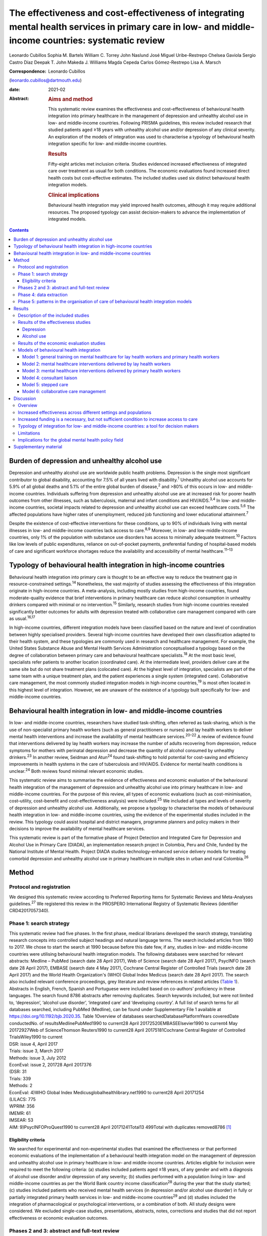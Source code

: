=====================================================================================================================================================
The effectiveness and cost-effectiveness of integrating mental health services in primary care in low- and middle-income countries: systematic review
=====================================================================================================================================================



Leonardo Cubillos
Sophia M. Bartels
William C. Torrey
John Naslund
José Miguel Uribe-Restrepo
Chelsea Gaviola
Sergio Castro Díaz
Deepak T. John
Makeda J. Williams
Magda Cepeda
Carlos Gómez-Restrepo
Lisa A. Marsch

:Correspondence: Leonardo Cubillos
(leonardo.cubillos@dartmouth.edu)

:date: 2021-02

:Abstract:
   .. rubric:: Aims and method
      :name: sec_a1

   This systematic review examines the effectiveness and
   cost-effectiveness of behavioural health integration into primary
   healthcare in the management of depression and unhealthy alcohol use
   in low- and middle-income countries. Following PRISMA guidelines,
   this review included research that studied patients aged ≥18 years
   with unhealthy alcohol use and/or depression of any clinical
   severity. An exploration of the models of integration was used to
   characterise a typology of behavioural health integration specific
   for low- and middle-income countries.

   .. rubric:: Results
      :name: sec_a2

   Fifty-eight articles met inclusion criteria. Studies evidenced
   increased effectiveness of integrated care over treatment as usual
   for both conditions. The economic evaluations found increased direct
   health costs but cost-effective estimates. The included studies used
   six distinct behavioural health integration models.

   .. rubric:: Clinical implications
      :name: sec_a3

   Behavioural health integration may yield improved health outcomes,
   although it may require additional resources. The proposed typology
   can assist decision-makers to advance the implementation of
   integrated models.


.. contents::
   :depth: 3
..

.. _sec1-1:

Burden of depression and unhealthy alcohol use
==============================================

Depression and unhealthy alcohol use are worldwide public health
problems. Depression is the single most significant contributor to
global disability, accounting for 7.5% of all years lived with
disability.\ :sup:`1` Unhealthy alcohol use accounts for 5.9% of all
global deaths and 5.1% of the entire global burden of disease,\ :sup:`2`
and >80% of this occurs in low- and middle-income countries. Individuals
suffering from depression and unhealthy alcohol use are at increased
risk for poorer health outcomes from other illnesses, such as
tuberculosis, maternal and infant conditions and HIV/AIDS.\ :sup:`3,4`
In low- and middle-income countries, societal impacts related to
depression and unhealthy alcohol use can exceed healthcare
costs.\ :sup:`5,6` The affected populations have higher rates of
unemployment, reduced job functioning and lower educational
attainment.\ :sup:`7`

Despite the existence of cost-effective interventions for these
conditions, up to 90% of individuals living with mental illnesses in
low- and middle-income countries lack access to care.\ :sup:`8,9`
Moreover, in low- and low-middle-income countries, only 1% of the
population with substance use disorders has access to minimally adequate
treatment.\ :sup:`10` Factors like low levels of public expenditures,
reliance on out-of-pocket payments, preferential funding of
hospital-based models of care and significant workforce shortages reduce
the availability and accessibility of mental healthcare.\ :sup:`11–13`

.. _sec1-2:

Typology of behavioural health integration in high-income countries
===================================================================

Behavioural health integration into primary care is thought to be an
effective way to reduce the treatment gap in resource-constrained
settings.\ :sup:`14` Nonetheless, the vast majority of studies assessing
the effectiveness of this integration originate in high-income
countries. A meta-analysis, including mostly studies from high-income
countries, found moderate-quality evidence that brief interventions in
primary healthcare can reduce alcohol consumption in unhealthy drinkers
compared with minimal or no intervention.\ :sup:`15` Similarly, research
studies from high-income countries revealed significantly better
outcomes for adults with depression treated with collaborative care
management compared with care as usual.\ :sup:`16,17`

In high-income countries, different integration models have been
classified based on the nature and level of coordination between highly
specialised providers. Several high-income countries have developed
their own classification adapted to their health system, and these
typologies are commonly used in research and healthcare management. For
example, the United States Substance Abuse and Mental Health Services
Administration conceptualised a typology based on the degree of
collaboration between primary care and behavioural healthcare
specialists.\ :sup:`18` At the most basic level, specialists refer
patients to another location (coordinated care). At the intermediate
level, providers deliver care at the same site but do not share
treatment plans (colocated care). At the highest level of integration,
specialists are part of the same team with a unique treatment plan, and
the patient experiences a single system (integrated care). Collaborative
care management, the most commonly studied integration models in
high-income countries,\ :sup:`19` is most often located in this highest
level of integration. However, we are unaware of the existence of a
typology built specifically for low- and middle-income countries.

.. _sec1-3:

Behavioural health integration in low- and middle-income countries
==================================================================

In low- and middle-income countries, researchers have studied
task-shifting, often referred as task-sharing, which is the use of
non-specialist primary health workers (such as general practitioners or
nurses) and lay health workers to deliver mental health interventions
and increase the availability of mental healthcare
services.\ :sup:`20–22` A review of evidence found that interventions
delivered by lay health workers may increase the number of adults
recovering from depression, reduce symptoms for mothers with perinatal
depression and decrease the quantity of alcohol consumed by unhealthy
drinkers.\ :sup:`23` In another review, Seidman and Atun\ :sup:`24`
found task-shifting to hold potential for cost-saving and efficiency
improvements in health systems in the care of tuberculosis and HIV/AIDS.
Evidence for mental health conditions is unclear.\ :sup:`24` Both
reviews found minimal relevant economic studies.

This systematic review aims to summarise the evidence of effectiveness
and economic evaluation of the behavioural health integration of the
management of depression and unhealthy alcohol use into primary
healthcare in low- and middle-income countries. For the purpose of this
review, all types of economic evaluations (such as cost-minimisation,
cost–utility, cost–benefit and cost-effectiveness analysis) were
included.\ :sup:`25` We included all types and levels of severity of
depression and unhealthy alcohol use. Additionally, we propose a
typology to characterise the models of behavioural health integration in
low- and middle-income countries, using the evidence of the experimental
studies included in the review. This typology could assist hospital and
district managers, programme planners and policy makers in their
decisions to improve the availability of mental healthcare services.

This systematic review is part of the formative phase of Project
Detection and Integrated Care for Depression and Alcohol Use in Primary
Care (DIADA), an implementation research project in Colombia, Peru and
Chile, funded by the National Institute of Mental Health. Project DIADA
studies technology-enhanced service delivery models for treating
comorbid depression and unhealthy alcohol use in primary healthcare in
multiple sites in urban and rural Colombia.\ :sup:`26`

.. _sec2:

Method
======

.. _sec2-1:

Protocol and registration
-------------------------

We designed this systematic review according to Preferred Reporting
Items for Systematic Reviews and Meta-Analyses guidelines.\ :sup:`27` We
registered this review in the PROSPERO International Registry of
Systematic Reviews (identifier CRD42017057340).

.. _sec2-2:

Phase 1: search strategy
------------------------

| This systematic review had five phases. In the first phase, medical
  librarians developed the search strategy, translating research
  concepts into controlled subject headings and natural language terms.
  The search included articles from 1990 to 2017. We chose to start the
  search at 1990 because before this date few, if any, studies in low-
  and middle-income countries were utilising behavioural health
  integration models. The following databases were searched for relevant
  abstracts: Medline – PubMed (search date 28 April 2017), Web of
  Science (search date 28 April 2017), PsycINFO (search date 28 April
  2017), EMBASE (search date 4 May 2017), Cochrane Central Register of
  Controlled Trials (search date 28 April 2017) and the World Health
  Organization's (WHO) Global Index Medicus (search date 28 April 2017).
  The search also included relevant conference proceedings, grey
  literature and review references in related articles (`Table
  1 <#tab01>`__). Abstracts in English, French, Spanish and Portuguese
  were included based on co-authors’ proficiency in these languages. The
  search found 8786 abstracts after removing duplicates. Search keywords
  included, but were not limited to, ‘depression’, ‘alcohol use
  disorder’, ‘integrated care’ and ‘developing country’. A full list of
  search terms for all databases searched, including PubMed (Medline),
  can be found under Supplementary File 1 available at
  https://doi.org/10.1192/bjb.2020.35. Table 1Overview of databases
  searchedDatabasePlatformYears coveredDate conductedNo. of
  resultsMedlinePubMed1990 to current28 April 20172520EMBASEElsevier1990
  to current4 May 20172927Web of ScienceThomson Reuters1990 to current28
  April 20175181Cochrane Central Register of Controlled TrialsWiley1990
  to current
| DSR: issue 4, April 2017
| Trials: issue 3, March 2017
| Methods: issue 3, July 2012
| EconEval: issue 2, 201728 April 2017376
| (DSR: 31
| Trials: 339
| Methods: 2
| EconEval: 4)WHO Global Index Medicusglobalhealthlibrary.net1990 to
  current28 April 20171254
| (LILACS: 775
| WPRIM: 356
| IMEMR: 61
| IMSEAR: 53
| AIM: 9)PsycINFOProQuest1990 to current28 April
  20171241Total13 499Total with duplicates removed8786 [1]_

.. _sec2-2-1:

Eligibility criteria
~~~~~~~~~~~~~~~~~~~~

We searched for experimental and non-experimental studies that examined
the effectiveness or that performed economic evaluations of the
implementation of a behavioural health integration model on the
management of depression and unhealthy alcohol use in primary healthcare
in low- and middle-income countries. Articles eligible for inclusion
were required to meet the following criteria: (a) studies included
patients aged ≥18 years, of any gender and with a diagnosis of alcohol
use disorder and/or depression of any severity; (b) studies performed
with a population living in low- and middle-income countries as per the
World Bank country income classification\ :sup:`28` during the year that
the study started; (c) studies included patients who received mental
health services (in depression and/or alcohol use disorder) in fully or
partially integrated primary health services in low- and middle-income
countries\ :sup:`29` and (d) studies included the integration of
pharmacological or psychological interventions, or a combination of
both. All study designs were considered. We excluded single-case
studies, presentations, abstracts, notes, corrections and studies that
did not report effectiveness or economic evaluation outcomes.

.. _sec2-3:

Phases 2 and 3: abstract and full-text review
---------------------------------------------

Using previously agreed inclusion criteria, three teams of two
researchers per team each independently screened a third of the
abstracts and titles (approximately 2918 abstracts). Disputed references
(around 11%) were sent to an arbiter who settled the discrepancies. A
total of 147 articles (roughly 1.7% of original abstracts) were selected
for full-text appraisal of inclusion criteria. In each team in phase 3,
one reviewer acted as the primary reviewer, the second reviewer
evaluated the work for discrepancies and an arbiter settled the
differences. This full-text review identified 58 articles meeting
inclusion criteria, 40 of which met study design criteria and provided
sufficient statistical data to be included in a subsequent meta-analysis
(`Fig. 1 <#fig01>`__). Fig. 1Flow chart of search results.

.. _sec2-4:

Phase 4: data extraction
------------------------

In phase 4, we completed an in-depth data extraction with a previously
designed form (`Table 2 <#tab02>`__). We also completed a standardised
assessment of bias of all the included randomised controlled trials,
using methods described in the Cochrane Collaboration's tool for
assessing risk of bias.\ :sup:`30` This assessment of bias included a
team of two of the authors independently evaluating the studies across
seven categories: random sequence generation, allocation concealment,
blinding of participants and personnel, blinding of outcome assessment,
incomplete outcome data, selective reporting and other bias. Studies
were rated across these categories as having a ‘low risk of bias’,
‘unclear risk of bias’ or ‘high risk of bias’, and all discrepancies on
risk classifications were resolved by a third author. Table 2Phase 5:
list of variablesSetting of careWhere does the screening take
place?Where does the intervention occur?Where does the follow-up take
place?Human resourcesWho screens?Who delivers the clinical
intervention?Who prescribes?Who provides additional services?How is
supervision done?Who refers the patient?Who receives the referral?Who
pays the salaries of the intervention team?How is the intervention team
paid?Who provides training?Who receives
training?InterventionsDescription of the interventionDescription of the
trainingWhat is the relation between the clinical intervention team and
the PHC?Elements of the collaborative care management modelPresence of
care managersRole of care managers in symptom assessmentRole of care
managers in monitoring treatment adherenceComposition of
multidisciplinary teamsExistence of patient education programmesWhat is
the role of patient data in the care of the patient? [2]_

.. _sec2-5:

Phase 5: patterns in the organisation of care of behavioural health integration models
--------------------------------------------------------------------------------------

During phase 4, we noticed patterns in the reorganisation of care that
enabled the delivery of integrated mental health interventions in the
treatment arms. We used the 2018 Joint Commission Ambulatory
Accreditation Quality of Care Standards to assess the dimensions of
quality of care involved in these reorganisations of care.\ :sup:`31` We
updated the data extraction form used in phase 4, adding variables
related to organisation of care, and reviewed all articles once again
(`Table 2 <#tab02>`__). We extracted data by structural coding. During
phases 4 and 5, one researcher (L.C.) extracted these data, with a
second reviewer (S.B.) assessing the data for discrepancies. An arbiter
resolved any differences that the researchers found.

.. _sec3:

Results
=======

.. _sec3-1:

Description of the included studies
-----------------------------------

The 58 included publications corresponded to 53 unique studies assessing
the effectiveness or performing an economic evaluation of behavioural
health integration in 19 low- and middle-income countries. Of the 58
articles, 20 took place in a rural setting, 3 took place in semi-urban
settings, 23 took place in urban settings, 7 took place in both rural
and urban settings, and the settings of the remaining 5 are unclear or
unable to be categorised. The vast majority of the studies introduced
interventions in primary healthcare, although some interventions were
introduced in communities, over the phone or in public hospitals. Of the
55 articles for which this categorisation applies, 22 articles studied
only women, 3 studied only men and 30 studied both women and men. Eleven
articles came from low-income countries, 19 articles came from
lower-middle income countries and 28 articles came from upper-middle
income countries. Based on the WHO regional grouping
classification,\ :sup:`32` 22 articles came from Africa, 15 articles
came from the Americas, 13 articles came from Southeast Asia, 8 articles
came from the Eastern Mediterranean region and 2 articles came from the
Western Pacific region. Two studies counted for both India and Pakistan,
which are classified in two different WHO regions (Supplementary Table
1).

We found that of the 58 total articles, 46 focused on depression, 9
focused on unhealthy alcohol use and 3 focused on both illnesses.
Further, 49 assessed the effectiveness of integration models, 6
performed economic evaluations, 2 performed both assessments and 1
presented a descriptive analysis. Of the 51 publications reporting
effectiveness data (8 reported economic evaluation data), 40 focused on
depression, 9 focused on alcohol use and 2 presented data related to
both conditions. These 51 publications also varied in study design: 36
studies were randomised controlled trials, 7 were quasi-experimental
studies and 8 were observational studies.

We found a high risk of selection bias among our studies, owing to a
lack of blinding of ‘participants and personnel’; more than 75% of our
studies had a ‘high risk’ of this type of bias. This finding was not
surpirising given the nature of the mental health interventions, for
many of which it was not possible to blind the study participants. The
effect on the evidence quality is low since the authors used
standardised and objective methods for outcome measurement (`Fig.
2 <#fig02>`__). Fig. 2Consolidated risk of bias graph.

.. _sec3-2:

Results of the effectiveness studies
------------------------------------

.. _sec3-2-1:

Depression
~~~~~~~~~~

Forty-two articles presented effectiveness data on depression care
(Supplementary Table 1). The most frequently studied primary outcome was
severity of depression. The treatment arm usually received a
psychological intervention like cognitive–behavioural therapy,
problem-solving therapy, psychoeducation or interpersonal therapy,
whereas the care for the control arm was enhanced with screening only.
Thirty-six articles reported that the integration groups had a greater
reduction in depression severity than the control groups. Of these 36
articles, 5 articles reported effect size. Overall, differences between
arms sustained through secondary follow-ups ranged from 3 months to 36
months post-intervention. Three of the articles that found no difference
between the control and treatment groups offered only a general training
on mental healthcare to their lay or primary healthcare workers
expecting to change their clinical behaviours.\ :sup:`33–35` Two other
publications lacking positive findings selected primary outcomes highly
susceptible to confounding.\ :sup:`36,37` In India, Pradeep et
al\ :sup:`38` sought to improve treatment-seeking behaviours and
adherence to antidepressant medications by enhancing usual care. In
Iran, Malakouti et al\ :sup:`39` sought to reduce the number of
suicides. In Pakistan, Husain et al\ :sup:`40` compared the
effectiveness of psychotherapy to antidepressant medications in reducing
depression and improving quality of life. This group compared two
integrated interventions without contrasting it to usual care and found
no difference between these two arms.

.. _sec3-2-2:

Alcohol use
~~~~~~~~~~~

Eleven articles reported effectiveness data related to unhealthy alcohol
use.\ :sup:`41–51` All 11 used a reduction in alcohol consumption as
their primary outcome. Ten of these articles were randomised controlled
trials (Supplementary Table 1). Of these, five favoured the intervention
arm,\ :sup:`41,42,45,48,50` five did not show differences between arms
or after the intervention\ :sup:`43,44,46,49,51` and one had unclear
results.\ :sup:`47` For the studies that favoured the intervention arm,
only one paper reported effect size (*d* = 0.95).\ :sup:`52` For most
studies, secondary follow-ups showed that statistically significant
differences sustained over 3 months to 12 months post-intervention. The
two most commonly delivered interventions were screening followed by
brief intervention or by motivational interviewing. In Thailand, Noknoy
et al,\ :sup:`41` and in South Africa, Rendall-Mkose et al,\ :sup:`48`
found that motivational interviewing arms produced better outcomes than
enhanced usual care in improving patient outcomes. In Kenya, L'Engle et
al\ :sup:`45` found that screening and a brief intervention can reduce
self-reported alcohol consumption among female sex workers at risk for
HIV. In South Africa, Mertens et al\ :sup:`44` found that patients
receiving brief intervention had significantly reduced Alcohol, Smoking
and Substance Involvement Screening Test scores. However, in South
Africa, Peltzer et al,\ :sup:`46` and in Thailand, Assanangkornchai et
al,\ :sup:`51` found no difference between brief intervention and simple
advice as both arms similarly reduced alcohol consumption. Similarly, in
South Africa, Sorsdahl and Petersen,\ :sup:`49` in an uncontrolled
before-and-after study, did not find a significant decrease in alcohol
use in pregnant women following a brief intervention.

In Kenya, Papas et al\ :sup:`50` found effectiveness of
cognitive–behavioural therapy over treatment as usual in reducing use
and attaining abstinence in patients living with HIV. In India, Nadkarni
et al\ :sup:`42` developed a novel and culturally adapted psychotherapy
for unhealthy alcohol use delivered by lay health workers, called
counselling for alcohol problems. Patients receiving counselling for
alcohol problems showed higher remission rates and higher proportion of
alcohol-free days than individuals receiving enhanced usual care.

.. _sec3-3:

Results of the economic evaluation studies
------------------------------------------

We identified eight studies performing economic evaluations
(Supplementary Table 1). These studies were conducted in Chile, India,
Mexico, Nigeria and Pakistan. Six of these studies assessed
interventions related to depression,\ :sup:`52–57` one study evaluated
interventions related to alcohol use\ :sup:`42` and one publication
evaluated both conditions.\ :sup:`58` Four of these studies used a
healthcare perspective in their economic analysis,\ :sup:`52,56–58` two
used a societal perspective\ :sup:`54,55` and two used both
perspectives.\ :sup:`42,53` In economic analysis, a healthcare
perspective includes all costs and benefits directly affecting patients,
providers and payers.\ :sup:`25` Conversely, a societal perspective
takes a broader approach to include healthcare plus other private and
public benefits and costs related to a given condition. Concerning the
type of economic analysis, five studies performed a cost-effectiveness
analysis,\ :sup:`52,55–58` two completed a cost–utility
analysis\ :sup:`42,53` and one study performed both types of economic
analysis.\ :sup:`54` Three studies used modelling
techniques\ :sup:`52,57,58` and five studies used experimental data from
effectiveness trials.\ :sup:`42,53–56`

Two of the articles using modelling techniques\ :sup:`52,58` utilised
the sectoral approach to cost-effectiveness analysis developed by the
WHO's ‘Choosing Interventions that are Cost-Effective’
initiative.\ :sup:`59` These studies found that a combined intervention
of medications and therapy plus proactive case management yielded the
highest effectiveness among the alternative options. In a study in
Nigeria, Gureje et al\ :sup:`58` found that a combination of tricyclic
antidepressants, psychotherapy and proactive case management had the
highest cost-effectiveness ratio, closely followed by tricyclic
antidepressants only (approximately 0.5% less cost-effective). In
Mexico, Del Carmen et al\ :sup:`52` found that a medication-only
intervention was the most cost-effective, followed by a combination of
medication, psychotherapy and proactive case management (approximately
10.5% less cost-effective).

From a healthcare perspective, the economic analyses of the experimental
studies showed that the intervention arms had increased effectiveness
and costs.\ :sup:`42,53,54,56` The increased direct costs were
associated with increased utilisation of healthcare personnel and
medications. These interventions were deemed cost-effective based on the
acceptability threshold and commonly accepted values for
cost-effectiveness. Using a Markov model, in Chile, Siskind et
al\ :sup:`57` modeled the cost-effectiveness of a stepped-up care
intervention throughout the lifetimes of a cohort of Chilean adult
females. This study also evidenced increased direct healthcare costs,
but found integration to be very cost-effective.

Notably, from a societal perspective, these interventions were found to
reduce costs, usually associated with decreased time costs to patients
and families, as well as fewer productivity losses.

.. _sec3-4:

Models of behavioural health integration
----------------------------------------

| The control arm of the experimental studies included in this review
  used treatment as usual (minimal or no services) or enhanced usual
  care. In contrast, to integrate mental healthcare, the treatment arms
  redesigned their care by selecting at least one of the seven strategic
  intervention options (`Table 3 <#tab03>`__). Each strategic
  intervention option represents a discrete active enhancement to the
  primary healthcare affecting workforce capacity, information
  management or daily flow of care.\ :sup:`31` The behavioural health
  integration models tested in the research are made up of one or more
  strategic intervention options. Furthermore, the treatment arms of the
  53 studies included in this secondary analysis clustered around 6 of
  these integration models (`Table 4 <#tab04>`__). We were unable to
  include five studies in this secondary analysis: two owing to paucity
  of data\ :sup:`55,60` and three owing to use of modelling methods for
  economic evaluation that did not study any specific behavioural health
  integration model.\ :sup:`52,57,58` Table 3Organisational strategic
  options used in the integration modelsStrategic intervention
  optionsDescriptionJoint Commission standard of ambulatory quality of
  care (standard label)1General training on mental healthcare for lay
  and primary healthcare workersHuman resources (H.R. 01.05.03)2Specific
  training on mental healthcare skills and interventions for lay and
  primary healthcare workersHuman resources (H.R. 01.05.03)3Addition of
  dedicated lay or primary healthcare workers to provide mental health
  servicesHuman resources (H.R. 01.06.01)4Addition of specific mental
  healthcare tasks to existing lay or primary healthcare workersHuman
  resources (H.R. 01.05.03)
| Provision of care (P.C. 02.01.01)5Increased coordination between lay
  or primary healthcare workers with mental health workersProvision of
  care (P.C. 02.01.05)6Strategic data management to improve patient
  outcomesProvision of care (P.C. 02.01.05)
| Information management (I.M. 02.02.01)7Utilisation of care manager or
  care coordinatorProvision of care (P.C. 02.01.01)
| Provision of care (P.C. 02.01.05) Table 4Summary of the integration
  models and the organisational strategic options used in each
  modelStrategic intervention options1234567Models of behavioural health
  integrationGeneral training on mental healthcare for lay and primary
  healthcare workersSpecific training on mental healthcare skills and
  interventions for lay and primary healthcare workersAddition of
  dedicated lay or primary healthcare workers to provide mental health
  servicesAddition of specific mental healthcare tasks to existing lay
  or primary healthcare workersIncreased coordination between lay or
  primary healthcare workers with mental health workersStrategic data
  management to improve patient outcomesUtilisation of care manager or
  care coordinatorType of healthcare workers involved in the model1.
  General training on mental healthcare for lay health workers and
  primary health workersYesNoNoNoNoNoNoLHW, PHW,2. Mental healthcare
  interventions delivered by lay health workersYesYesNot essential but
  could be addedNot essential but could be addedNoNoNoLHW3. Mental
  healthcare interventions delivered by primary healthcare
  workersYesYesNot essential but could be addedNot essential but could
  be addedNoNoNoPHW,4. Consultation liaisonNot essential but could be
  addedNoNoYesYesNoNoLHW, PHW, MHW5. Stepped careYesYesNot essential but
  could be addedYesYesYesNoLHW, PHW, MHW6. Collaborative
  careYesYesYesYesYesYesYesLHW, PHW, MHW, care coordinator [3]_

Models 1–3 rely on building the capacity of non-specialist health
workers in primary care, and they represent different task-sharing
models. These models heavily depend on organisational strategic
intervention options 1–4. Unlike models 4–6, the first three models do
not depend on increased coordination between primary health workers, or
between the primary healthcare site and other healthcare organisations.
There are also minimal modifications in the daily flow of care. Starting
in model 4, these integration models increasingly require collaboration
and information flows across multidisciplinary teams. Patient-level data
is strategically used to improve the care of patients in models 5 and 6.

.. _sec3-4-1:

Model 1: general training on mental healthcare for lay health workers and primary health workers
~~~~~~~~~~~~~~~~~~~~~~~~~~~~~~~~~~~~~~~~~~~~~~~~~~~~~~~~~~~~~~~~~~~~~~~~~~~~~~~~~~~~~~~~~~~~~~~~

Seven studies met the criteria for model 1. This model utilises
strategic intervention option 1. In this model, following training only,
lay or primary healthcare workers (general physicians and nurses) are
expected to have an increased ability to diagnose and treat mental
health conditions adequately. For example, a study in
Colombia\ :sup:`61` compared the diagnostic accuracy and effectiveness
of general physicians who had received formal training on mental
healthcare to that of similar general physicians who did not. The study
found that patients in the intervention arm received better treatment,
had increased rates of retention and had lower depression scores than
the control arm.

.. _sec3-4-2:

Model 2: mental healthcare interventions delivered by lay health workers
~~~~~~~~~~~~~~~~~~~~~~~~~~~~~~~~~~~~~~~~~~~~~~~~~~~~~~~~~~~~~~~~~~~~~~~~

Twenty studies met the criteria for model 2. In addition to general
training (strategic intervention option 1), lay health workers also
receive specific training, ranging from a few days to 2 weeks (strategic
intervention option 2), that prepares them to deliver targeted
interventions, such as screening, problem-solving or interpersonal
therapy. This model requires that the primary healthcare site either
hires new lay health workers (strategic intervention option 3) or
reassigns those currently delivering other services (strategic
intervention option 4). This model may benefit from having primary
health workers (general physicians or nurses) perform supervisory
functions. Using this model, a study in rural South Africa\ :sup:`62`
compared the effectiveness of a 12-week course of interpersonal therapy
delivered by lay health workers to enhanced care in the reduction of
depression among low-income women. Patients in the intervention arm
showed a significant decrease in depression symptoms upon completion of
the 12-week course.

.. _sec3-4-3:

Model 3: mental healthcare interventions delivered by primary health workers
~~~~~~~~~~~~~~~~~~~~~~~~~~~~~~~~~~~~~~~~~~~~~~~~~~~~~~~~~~~~~~~~~~~~~~~~~~~~

Eleven studies met the criteria for model 3. This model uses strategic
intervention options 1 and 2 plus either strategic intervention option 3
or 4. This model often uses flow of care modifications to carve out
dedicated time for the primary health workers. A study in rural
Thailand\ :sup:`41` compared the effectiveness of nurse-delivered brief
interventions versus treatment as usual (e.g. no brief intervention) in
the reduction of alcohol consumption among low-income males. Patients in
the intervention arm reported a more substantial decrease in drinks per
drinking day and frequency of unhealthy drinking assessed 6 months after
the intervention.

.. _sec3-4-4:

Model 4: consultant liaison
~~~~~~~~~~~~~~~~~~~~~~~~~~~

One study met the criteria for model 4. This model offers the primary
health worker access to onsite or telemedicine consultation services
from a mental health worker such as psychologists or psychiatrists
(strategic intervention option 5), although the primary health worker
continues to be the main provider. Consultation services include
education, problem-solving and feedback to the primary health worker
regarding diagnostic or treatment strategies.\ :sup:`63,64` Strategic
intervention option 5 is essential in this model. A study in
Chile\ :sup:`36` compared the effectiveness of treatment delivered by
general physicians with access to online psychiatric consultation
services with that of those without access to this support in the
management of urban women diagnosed with depression. Patients in the
intervention arm had a statistically significant reduction in their
depression scores compared with those in the control arm at 3 months of
the intervention.

.. _sec3-4-5:

Model 5: stepped care
~~~~~~~~~~~~~~~~~~~~~

Eight studies met the criteria for model 5. This model provides a
structured way to match treatment intensity with the patient's
needs.\ :sup:`65` More complicated patients are cared for by a mental
health worker (strategic intervention option 5), whereas more
straightforward cases remain under the care of the primary health worker
(strategic intervention option 4). Some studies used lay health workers,
creating a three-level stepped care model (strategic intervention option
3). This model distinctively uses a set of clinical criteria and a
pathway of care to systematically step up or step down each case. Thus,
this model adds outcome tracking to inform the level of care provided to
a patient (strategic intervention option 6). A post-rollout evaluation
in Iran\ :sup:`39` assessed the effectiveness of a suicide prevention
strategy for adults with depression. In this programme, a lay health
worker reached out to patients to screen them for depression and
referred positive cases to a primary health worker for management and
stabilisation. In turn, the primary health worker referred refractory
cases to psychiatrists who delivered specialised services.

.. _sec3-4-6:

Model 6: collaborative care management
~~~~~~~~~~~~~~~~~~~~~~~~~~~~~~~~~~~~~~

Six studies met the criteria for model 6. There is variation in the
literature regarding the components of collaborative care management,
and there are different levels of complexity within collaborative care
management itself.\ :sup:`66` For this systematic review, strategic
intervention options 6 and 7 are considered critical. Other
collaborative care management elements, such as linkage to community
resources, patient self-management support, regular case consultation
from a psychiatrist, provider decision support and healthcare
organisation support, could also be present.

In China, a study\ :sup:`67` compared the effectiveness of two
modalities of depression treatment for adults aged ≥60 years. In the
intervention arm, general physicians (strategic intervention option 4),
primary care nurses serving as care managers (strategic intervention
option 7), and psychiatrists (strategic intervention options 5)
comprised the treatment team. General physicians received written
guidelines for the treatment of depression, as well as in-depth training
in the prescription of antidepressants and the appropriate use of
referrals to the psychiatrist (strategic intervention options 1–3).
Nurses acting as care managers provided psychoeducation to patients and
families, assistance with communication between patients and providers,
and support for the patient's adherence to treatment. A study
psychiatrist was made available in case of referrals. General physicians
in the control arm only received written guidelines for depression
treatment, patients’ PHQ-9 scores and major depression diagnoses from
the screening stage. Patients in the intervention arm experienced
significantly greater reductions in Hamilton Rating Scale for Depression
scores than those in the control arm.

.. _sec4:

Discussion
==========

.. _sec4-1:

Overview
--------

The findings of this systematic review support the effectiveness of
different models of integrating depression and unhealthy alcohol use
care in primary healthcare in low- and middle-income countries. Patients
receiving treatment in the integrated models tend to have better
outcomes compared with those receiving regular care. The evidence
appears more robust for depression than for unhealthy alcohol use. The
economic analyses indicate that integrated models have higher direct
costs to primary health, and that from the healthcare perspective, these
models are cost-effective. It is also possible that behavioural health
integration saves costs to society by increasing productivity and
decreasing time losses, among other benefits. The typology proposed in
this article can improve the understanding of the different models of
behavioural health integration in low- and middle-income countries. This
information can be valuable for policy makers and hospital managers
responsible for the organisation and delivery of care. Additional
implementation studies are required to further characterise the
different models of integration and to understand better the conditions
needed for the implementation of each of them.

.. _sec4-2:

Increased effectiveness across different settings and populations
-----------------------------------------------------------------

The studies included in this review showed that integrated models can
improve patient outcomes in different subtypes of depression such as
perinatal depression, late-in-life depression, comorbid depression and
HIV, and depression associated with trauma disorders in war-affected
areas.\ :sup:`68,69` Previous research shows that some psychological
treatments can be as effective as antidepressant medications, with
higher retention rates and better continuing outcomes.\ :sup:`70,71` We
found that different psychotherapies can be effectively delivered by an
array of integration models. These can be more culturally
adaptable,\ :sup:`72` and possibly less stigmatising than
medication-based treatments. They can also be potentially scalable in
low- and middle-income countries contexts where community bonding is
strong, labour is more available and procurement and distribution chains
for pharmaceuticals are precarious.

This systematic review suggests that integration of care for unhealthy
alcohol use might produce better outcomes for the general population,
pregnant women and people living with HIV in low- and middle-income
countries. The control arm of seven included trials compared screening
and minimal psychoeducation to screening and brief intervention or
motivational interviewing offered in the intervention
arms.\ :sup:`41–44,46,48,51` The enhancement of the control arms could
account for the non-positive results, particularly in settings where
neither screening nor minimal psychoeducation is routinely offered in
primary healthcare. There is evidence that screening alone can affect
the patients’ behaviours, which could explain the lack of difference
between arms in some studies.\ :sup:`73` Kaner et al\ :sup:`15` found
that screening and brief interventions can reduce alcohol consumption in
hazardous and harmful drinkers compared with minimal or no interventions
in primary healthcare in high-income countries. Although the findings of
the articles included in this review are similar to those in high-income
countries, we found few studies targeting unhealthy alcohol use that
fulfilled our selection criteria, which may affect the generalisability
of our findings. More research in the adequate care of unhealthy alcohol
use in low- and middle-income countries is needed.

.. _sec4-3:

Increased funding is a necessary, but not sufficient condition to increase access to care
-----------------------------------------------------------------------------------------

The economic evaluations included in this review indicate that
integrated models may result in increased direct costs to primary
health, stemming from increased utilisation of personnel and
medications. Nevertheless, they may save costs to
society.\ :sup:`42,53,57` These findings are similar to those found in
high-income countries.\ :sup:`74` Given the low levels of spending on
mental healthcare in many low- and middle-income countries,\ :sup:`11`
where the vast majority of primary healthcare sites do not provide
access to mental health services, the finding that increasing the
availability of mental health services increases direct costs should not
surprise. Since low- and middle-income countries favour funding of
mental health hospitals,\ :sup:`11` new resources should be earmarked to
sustain behavioural health integration in primary care. Moreover, the
way in which the health system pays or transfers funds to primary
healthcare should also be carefully examined. Health economics
literature has extensively shown that these payment mechanisms are key
determinants of providers’ behaviours.\ :sup:`75` The most commonly used
payment mechanisms in many low- and middle-income countries are
out-of-pocket, capitation and historically determined
allocations;\ :sup:`76` however, since they are not explicitly linked to
outputs or outcomes, they do not provide adequate incentives to increase
the availability of integrated services. Recent research in high-income
countries has studied the development of new payment mechanisms to
promote increased integration and coordination of care for populations
with multiple chronic comorbidities.\ :sup:`77,78` Additional research
is needed to specifically adapt payment mechanisms to offset the
increased direct costs related to behavioural health integration, thus
encouraging primary care in low- and middle-income countries to increase
the availability of services.\ :sup:`75` Importantly, public and private
providers may respond differently to these incentives, as evidenced in
several studies included in this review where integration models
affected patient outcomes in public, but not in private
organisations.\ :sup:`79,80`

.. _sec4-4:

Typology of integration for low- and middle-income countries: a tool for decision makers
----------------------------------------------------------------------------------------

The reviewed studies tested a variety of models of integrated care for
depression and unhealthy alcohol use. We offer a typology of the models
in `Table 4 <#tab04>`__ and show how they are built from one or more of
seven organisational strategic intervention options. The typology aims
to assist decision makers in selecting the models that are likely to
work over time in their setting. The strategic intervention options, and
the models that flow from them, are not hierarchical but do vary in
terms of cost, complexity and how much organisational capacity they
require to implement and sustain. Decision makers can choose models that
match the characteristics and capacity of their health system and
primary healthcare. An appealing complex model may not be the right
choice if it is too expensive or requires too much change from the
workforce to be implemented or sustained.\ :sup:`81` An integration
model that fits well with current programmes and available resources
might have a greater effect over time. Since complex strategic
intervention options require more resources to implement and sustain,
they are more likely to be chosen in higher income nations. Decision
makers must consider effectiveness, acceptability, sustainability and
scalability in choosing a model to meet their system's needs.

.. _sec4-5:

Limitations
-----------

This review has several limitations. Some of the studies included in
this review were not rigorously designed trials and did not have
adequate comparison conditions. For example, some of the studies were
post-rollout evaluations and other were pragmatic or quasi-experimental
trials. This review focused on the care of depression and alcohol use
disorder. Therefore, our findings may not be generalisable to other
mental or substance use disorders. Similarly, we excluded studies
assessing the effectiveness of psychological interventions for these two
conditions in low- and middle-income countries when they did not reflect
the integration of these treatments into existing primary healthcare
settings. Nonetheless, this systematic review offers important insights
into the value and implementation of integrated models in global mental
healthcare.

.. _sec4-6:

Implications for the global mental health policy field
------------------------------------------------------

The findings of this review build on a wealth of knowledge strongly
supporting the value of integrating mental healthcare into primary
care.\ :sup:`77,78` The next generation of research should aim to
understand the arrangements at the system and organisational levels
necessary to scale up integrated models in low- and middle-income
countries and to promote the delivery of quality healthcare. In
particular, we need to strengthen the instruments used to measure the
quality of integration in low- and middle-income countries. Similarly,
understanding the reasons underpinning the rampant mental health
workforce shortage is critical because behavioural health integration
heavily relies on existing and newly available workforce. To a certain
degree, a combination of additional funds and targeted payment
mechanisms can provide the right incentives to overcome some of these
implementation challenges and to sustain quality of mental healthcare.
Further research related to payment mechanisms in primary care in low-
and middle-income countries is therefore critically needed.

The global mental health field can learn from other successful global
health movements. Efforts to address HIV, reduce child mortality and
improve maternal health were able to permeate political spaces and
become global health priorities, channelling substantive resources, some
of which have been used to integrate these services into primary care.
At the national level, the experiences of Chile and Zimbabwe where
research studies influenced the governments to expand publicly funded
mental healthcare programmes can illustrate processes that occupied the
political agenda and affected public policy.\ :sup:`82,83` Furthering
our understanding of the operation of behavioural health integration
into primary care and bettering our ability to scale up these integrated
models can help close the treatment gap and raise the quality of mental
care in low- and middle-income settings.

We thank Mary Ann Sweeney, MS, independent researcher; Pamela Bagley and
Heather Blunt from the Medical Library at the Geisel School of Medicine
at Dartmouth College, USA; and Loretta Grikis from Medical Library at
the White River Junction, Veteran Administration Medical Center, USA for
the development and conduction of the search strategy. We also want to
thank Sarah K. Moore, PhD, MSW, for her insightful comments on this
manuscript.

**Leonardo Cubillos** (MD, MPH) is a senior policy advisor for the
Center for Technology and Behavioral Health at Geisel School of Medicine
at Dartmouth College, USA. **Sophia M. Bartels** (BA) is a research
assistant at the Center for Technology and Behavioral Health at Geisel
School of Medicine at Dartmouth College, USA. **William C. Torrey** (MD)
is Professor and Vice Chair for Clinical Services for the Department of
Psychiatry at Geisel School of Medicine at Dartmouth, USA. **John
Naslund** (PhD) is a research fellow in the Department of Global Health
and Social Medicine at Harvard Medical School, USA. **José Miguel
Uribe-Restrepo** (MD, MPH) is Chairman of the Department of Psychiatry
at Pontificia Universidad Javeriana, Colombia. **Chelsea Gaviola** (MPH,
BA) is a medical student at Geisel School of Medicine at Dartmouth
College, USA. **Sergio Castro Díaz** (MD) is a researcher in the
Department of Clinical Epidemiology and Biostatistics at Pontificia
Universidad Javeriana, Colombia. **Deepak T. John** (BA) is a research
coordinator at the Center for Technology and Behavioral Health at Geisel
School of Medicine at Dartmouth College, USA. **Makeda J. Williams**
(PhD, MPH) is Chief of the Center for Global Mental Health Research at
the National Institute of Mental Health, USA. **Magda Cepeda** (MD, PhD)
is a research coordinator in the Department of Clinical Epidemiology and
Biostatistics at Pontificia Universidad Javeriana, Colombia. **Carlos
Gómez-Restrepo** (MD, MSc) is Dean of the Faculty of Medicine at
Pontificia Universidad Javeriana, and Professor in the Departments of
Clinical Epidemiology and Biostatistics, and Psychiatry and Mental
Health at Pontificia Universidad Javeriana, Colombia. **Lisa A. Marsch**
(PhD) is Director of the Center for Technology and Behavioral Health at
Geisel School of Medicine at Dartmouth College, USA.

.. _sec5:

Supplementary material
======================

For supplementary material accompanying this paper visit
https://doi.org/10.1192/bjb.2020.35.

.. container:: caption

   .. rubric:: 

   click here to view supplementary material

L.C. collaborated in the literature search, compiled the tables and
figures, and wrote the first draft. L.C., J.N., W.C.T., C.G.-R. and
J.M.U.-R. outlined the aims and purpose of this review and reviewed the
search criteria, studies for inclusion and preliminary data tables.
L.C., S.M.B., D.T.J. and L.A.M. reviewed the study protocol and final
list of included studies. L.C., S.M.B., W.C.T., J.M.U.-R., C.G.-R.,
J.N., M.J.W., S.C.D. and D.T.J. completed data extraction, arbitered and
constructed the tables. L.C., S.M.B., C.G.-R., M.J.W., M.C. and D.T.J.
reviewed the study protocol, list of included studies and the data
included in the summary tables. All authors contributed to the revision
of the typology of integration models. All authors contributed to the
revision of multiple drafts. All authors reviewed the final list of
included studies, contributed to the structure and ideas presented in
this manuscript, and reviewed and approved the final version. The
corresponding author had full access to all the data in the study and
had final responsibility for the decision to submit.

Research reported in this publication was funded by the National
Institute of Mental Health of the National Institutes of Health (NIH)
under award number 1U19MH109988 (multiple Principal Investigators: Lisa
A. Marsch, PhD, Dartmouth College, USA; Carlos Gómez-Restrepo, MD,
Pontificia Universidad Javeriana, Colombia). The contents are solely the
opinion of the authors and do not necessarily represent the views of the
NIH or the United States Government.

W.C.T., S.C.D., D.T.J., C.G.-R. and L.A.M. received grants from the
National Institute of Mental Health of the National Institutes of
Health, USA during the conduct of the study.

ICMJE forms are in the supplementary material, available online at
https://doi.org/10.1192/bjb.2020.35.

.. [1]
   WHO Global Index Medicus search did not include low- and
   middle-income countries concept. DSR, Database of Systematic Reviews;
   EconEval, economic evaluations; WHO, World Health Organization;
   LILACS, Latin American & Caribbean Health Science Literature; WPRIM,
   Western Pacific Region Index Medicus; IMEMR, Index Medicus for the
   Eastern Mediterranean Region; IMSEAR, Index Medicus for the
   South-East Asian Region; AIM, African Index Medicus.

.. [2]
   PHC, primary health center.

.. [3]
   Those strategic options deemed essential for each model are marked
   with a ‘Yes’ sign. LHW, lay health worker; PHW, primary health
   worker; MHW, mental health worker.
